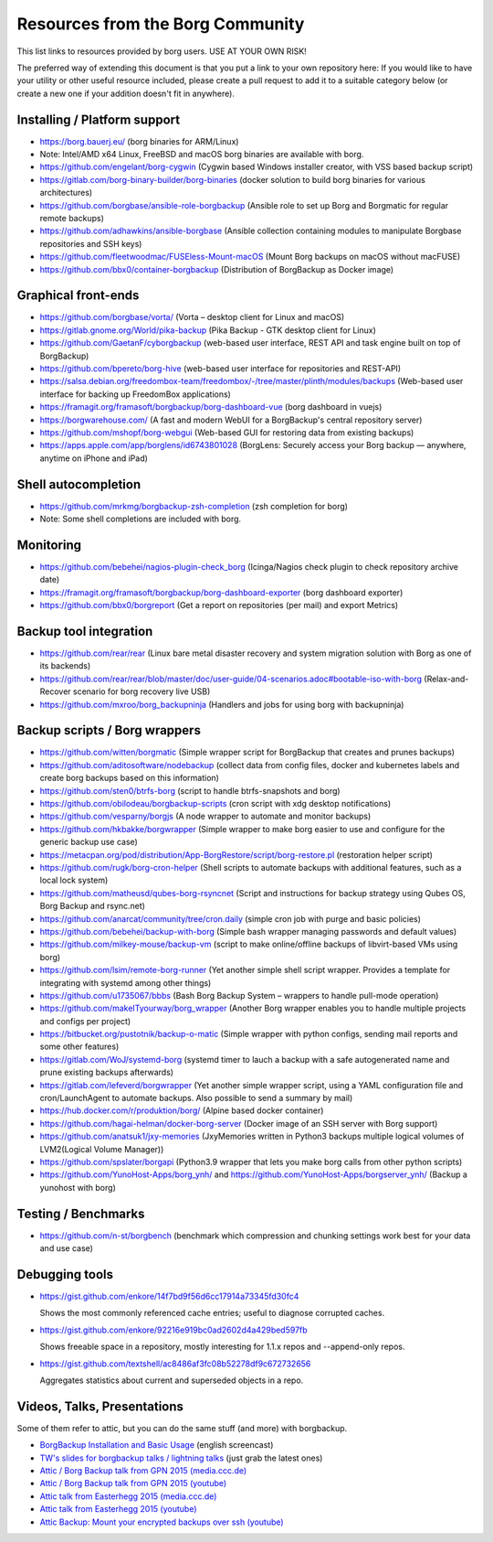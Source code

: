 Resources from the Borg Community
=================================

This list links to resources provided by borg users. USE AT YOUR OWN RISK!

The preferred way of extending this document is that you put a link to your own repository here:
If you would like to have your utility or other useful resource included,
please create a pull request to add it to a suitable category below
(or create a new one if your addition doesn't fit in anywhere).

Installing / Platform support
-----------------------------

- https://borg.bauerj.eu/ (borg binaries for ARM/Linux)
- Note: Intel/AMD x64 Linux, FreeBSD and macOS borg binaries are available with borg.
- https://github.com/engelant/borg-cygwin (Cygwin based Windows installer creator, with VSS based backup script)
- https://gitlab.com/borg-binary-builder/borg-binaries (docker solution to build borg binaries for various architectures)
- https://github.com/borgbase/ansible-role-borgbackup (Ansible role to set up Borg and Borgmatic for regular remote backups)
- https://github.com/adhawkins/ansible-borgbase (Ansible collection containing modules to manipulate Borgbase repositories and SSH keys)
- https://github.com/fleetwoodmac/FUSEless-Mount-macOS (Mount Borg backups on macOS without macFUSE)
- https://github.com/bbx0/container-borgbackup (Distribution of BorgBackup as Docker image)

Graphical front-ends
--------------------

- https://github.com/borgbase/vorta/ (Vorta – desktop client for Linux and macOS)
- https://gitlab.gnome.org/World/pika-backup (Pika Backup - GTK desktop client for Linux)
- https://github.com/GaetanF/cyborgbackup (web-based user interface, REST API and task engine built on top of BorgBackup)
- https://github.com/bpereto/borg-hive (web-based user interface for repositories and REST-API)
- https://salsa.debian.org/freedombox-team/freedombox/-/tree/master/plinth/modules/backups (Web-based user interface for backing up FreedomBox applications)
- https://framagit.org/framasoft/borgbackup/borg-dashboard-vue (borg dashboard in vuejs)
- https://borgwarehouse.com/ (A fast and modern WebUI for a BorgBackup's central repository server)
- https://github.com/mshopf/borg-webgui (Web-based GUI for restoring data from existing backups)
- https://apps.apple.com/app/borglens/id6743801028 (BorgLens: Securely access your Borg backup — anywhere, anytime on iPhone and iPad)

Shell autocompletion
--------------------

- https://github.com/mrkmg/borgbackup-zsh-completion (zsh completion for borg)
- Note: Some shell completions are included with borg.

Monitoring
----------

- https://github.com/bebehei/nagios-plugin-check_borg (Icinga/Nagios check plugin to check repository archive date)
- https://framagit.org/framasoft/borgbackup/borg-dashboard-exporter (borg dashboard exporter)
- https://github.com/bbx0/borgreport (Get a report on repositories (per mail) and export Metrics)

Backup tool integration
-----------------------

- https://github.com/rear/rear (Linux bare metal disaster recovery and system migration solution with Borg as one of its backends)
- https://github.com/rear/rear/blob/master/doc/user-guide/04-scenarios.adoc#bootable-iso-with-borg (Relax-and-Recover scenario for borg recovery live USB)
- https://github.com/mxroo/borg_backupninja (Handlers and jobs for using borg with backupninja)

Backup scripts / Borg wrappers
------------------------------

- https://github.com/witten/borgmatic (Simple wrapper script for BorgBackup that creates and prunes backups)
- https://github.com/aditosoftware/nodebackup (collect data from config files, docker and kubernetes labels and create borg backups based on this information)
- https://github.com/sten0/btrfs-borg (script to handle btrfs-snapshots and borg)
- https://github.com/obilodeau/borgbackup-scripts (cron script with xdg desktop notifications)
- https://github.com/vesparny/borgjs (A node wrapper to automate and monitor backups)
- https://github.com/hkbakke/borgwrapper (Simple wrapper to make borg easier to use and configure for the generic backup use case)
- https://metacpan.org/pod/distribution/App-BorgRestore/script/borg-restore.pl (restoration helper script)
- https://github.com/rugk/borg-cron-helper (Shell scripts to automate backups with additional features, such as a local lock system)
- https://github.com/matheusd/qubes-borg-rsyncnet (Script and instructions for backup strategy using Qubes OS, Borg Backup and rsync.net)
- https://github.com/anarcat/community/tree/cron.daily (simple cron job with purge and basic policies)
- https://github.com/bebehei/backup-with-borg (Simple bash wrapper managing passwords and default values)
- https://github.com/milkey-mouse/backup-vm (script to make online/offline backups of libvirt-based VMs using borg)
- https://github.com/lsim/remote-borg-runner (Yet another simple shell script wrapper. Provides a template for integrating with systemd among other things)
- https://github.com/u1735067/bbbs (Bash Borg Backup System – wrappers to handle pull-mode operation)
- https://github.com/makeITyourway/borg_wrapper (Another Borg wrapper enables you to handle multiple projects and configs per project)
- https://bitbucket.org/pustotnik/backup-o-matic (Simple wrapper with python configs, sending mail reports and some other features)
- https://gitlab.com/WoJ/systemd-borg (systemd timer to lauch a backup with a safe autogenerated name and prune existing backups afterwards)
- https://gitlab.com/lefeverd/borgwrapper (Yet another simple wrapper script, using a YAML configuration file and cron/LaunchAgent to automate backups. Also possible to send a summary by mail)
- https://hub.docker.com/r/produktion/borg/ (Alpine based docker container)
- https://github.com/hagai-helman/docker-borg-server (Docker image of an SSH server with Borg support)
- https://github.com/anatsuk1/jxy-memories (JxyMemories written in Python3 backups multiple logical volumes of LVM2(Logical Volume Manager))
- https://github.com/spslater/borgapi (Python3.9 wrapper that lets you make borg calls from other python scripts)
- https://github.com/YunoHost-Apps/borg_ynh/ and https://github.com/YunoHost-Apps/borgserver_ynh/ (Backup a yunohost with borg)


Testing / Benchmarks
--------------------

- https://github.com/n-st/borgbench (benchmark which compression and chunking settings work best for your data and use case)

Debugging tools
---------------

- https://gist.github.com/enkore/14f7bd9f56d6cc17914a73345fd30fc4

  Shows the most commonly referenced cache entries; useful to diagnose corrupted caches.

- https://gist.github.com/enkore/92216e919bc0ad2602d4a429bed597fb

  Shows freeable space in a repository, mostly interesting for 1.1.x repos and --append-only repos.

- https://gist.github.com/textshell/ac8486af3fc08b52278df9c672732656

  Aggregates statistics about current and superseded objects in a repo.

Videos, Talks, Presentations
----------------------------

Some of them refer to attic, but you can do the same stuff (and more) with borgbackup.

- `BorgBackup Installation and Basic Usage
  <https://asciinema.org/a/28691?autoplay=1&speed=2>`_  (english screencast)

- `TW's slides for borgbackup talks / lightning talks
  <https://slides.com/thomaswaldmann>`_ (just grab the latest ones)

- `Attic / Borg Backup talk from GPN 2015 (media.ccc.de)
  <https://media.ccc.de/browse/conferences/gpn/gpn15/gpn15-6942-attic_borg_backup.html#video>`_
- `Attic / Borg Backup talk from GPN 2015 (youtube)
  <https://www.youtube.com/watch?v=Nb5nXEKSN-k>`_

- `Attic talk from Easterhegg 2015 (media.ccc.de)
  <https://media.ccc.de/v/eh15_-_49_-__-_saal_-_201504042130_-_attic_-_the_holy_grail_of_backups_-_thomas#video>`_
- `Attic talk from Easterhegg 2015 (youtube)
  <https://www.youtube.com/watch?v=96VEAAFDtJw>`_

- `Attic Backup: Mount your encrypted backups over ssh (youtube)
  <https://www.youtube.com/watch?v=BVXDFv9YMp8>`_
